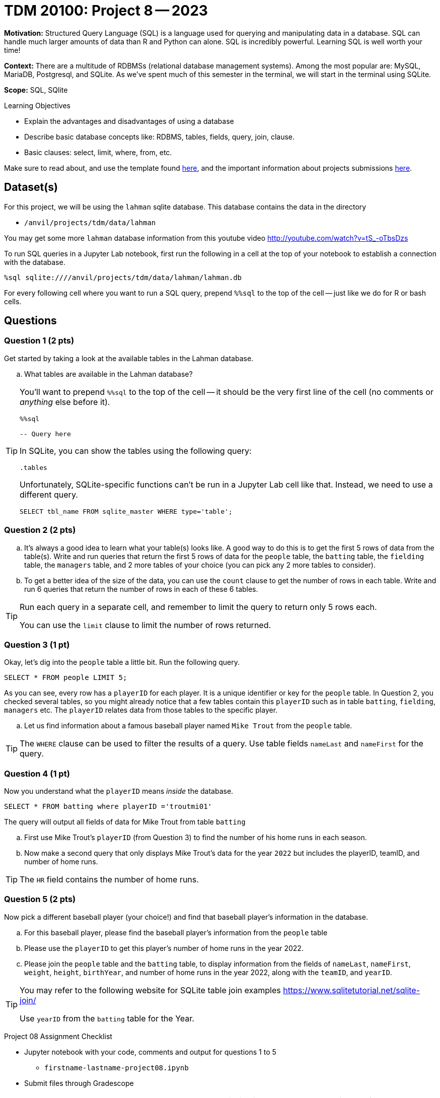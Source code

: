 = TDM 20100: Project 8 -- 2023

**Motivation:** Structured Query Language (SQL) is a language used for querying and manipulating data in a database. SQL can handle much larger amounts of data than R and Python can alone. SQL is incredibly powerful. Learning SQL is well worth your time!

**Context:** There are a multitude of RDBMSs (relational database management systems). Among the most popular are: MySQL, MariaDB, Postgresql, and SQLite. As we've spent much of this semester in the terminal, we will start in the terminal using SQLite.

**Scope:** SQL, SQlite

.Learning Objectives
****
- Explain the advantages and disadvantages of using a database 
- Describe basic database concepts like: RDBMS, tables, fields, query, join, clause.
- Basic clauses: select, limit, where, from, etc.
****

Make sure to read about, and use the template found xref:templates.adoc[here], and the important information about projects submissions xref:submissions.adoc[here].

== Dataset(s)

For this project, we will be using the `lahman` sqlite database. This database contains the data in the directory  

- `/anvil/projects/tdm/data/lahman`

You may get some more `lahman` database information from this youtube video http://youtube.com/watch?v=tS_-oTbsDzs
[2023 SABR Analytics:Sean Lahman, "introduction to Baseball Databases"]

To run SQL queries in a Jupyter Lab notebook, first run the following in a cell at the top of your notebook to establish a connection with the database.

[source,ipython]
----
%sql sqlite:////anvil/projects/tdm/data/lahman/lahman.db
----

For every following cell where you want to run a SQL query, prepend `%%sql` to the top of the cell -- just like we do for R or bash cells.

== Questions

=== Question 1 (2 pts)

Get started by taking a look at the available tables in the Lahman database.

[loweralpha]
.. What tables are available in the Lahman database?

[TIP]
====
You'll want to prepend `%%sql` to the top of the cell -- it should be the very first line of the cell (no comments or _anything_ else before it).

[source,ipython]
----
%%sql

-- Query here
----
 
In SQLite, you can show the tables using the following query:

[source, sql]
----
.tables
----

Unfortunately, SQLite-specific functions can't be run in a Jupyter Lab cell like that. Instead, we need to use a different query.

[source, sql]
----
SELECT tbl_name FROM sqlite_master WHERE type='table';
----
====

=== Question 2 (2 pts)

[loweralpha]
.. It's always a good idea to learn what your table(s) looks like. A good way to do this is to get the first 5 rows of data from the table(s). Write and run queries that return the first 5 rows of data for the `people` table, the `batting` table, the `fielding` table, the `managers` table, and 2 more tables of your choice (you can pick any 2 more tables to consider).

.. To get a better idea of the size of the data, you can use the `count` clause to get the number of rows in each table. Write and run 6 queries that return the number of rows in each of these 6 tables.

[TIP]
====
Run each query in a separate cell, and remember to limit the query to return only 5 rows each.

You can use the `limit` clause to limit the number of rows returned.
====

=== Question 3 (1 pt)

Okay, let's dig into the `people` table a little bit. Run the following query.

[source, sql]
----
SELECT * FROM people LIMIT 5;
----

As you can see, every row has a `playerID` for each player. It is a unique identifier or key for the `people` table.  In Question 2, you checked several tables, so you might already notice that a few tables contain this `playerID` such as in table `batting`, `fielding`, `managers` etc.  The `playerID` relates data from those tables to the specific player.
[loweralpha]
.. Let us find information about a famous baseball player named `Mike Trout` from the `people` table.

[TIP]
====
The `WHERE` clause can be used to filter the results of a query.
Use table fields `nameLast` and `nameFirst` for the query.
====


=== Question 4 (1 pt)

Now you understand what the `playerID` means _inside_ the database.

[source, sql]
----
SELECT * FROM batting where playerID ='troutmi01'
----

The query will output all fields of data for Mike Trout from table `batting`
[loweralpha]
.. First use Mike Trout's `playerID` (from Question 3) to find the number of his home runs in each season.
.. Now make a second query that only displays Mike Trout's data for the year `2022` but includes the playerID, teamID, and number of home runs.

[TIP]
====
The `HR` field contains the number of home runs.
==== 

=== Question 5 (2 pts)

Now pick a different baseball player (your choice!) and find that baseball player's information in the database.

[loweralpha]

.. For this baseball player, please find the baseball player's information from the `people` table
.. Please use the `playerID` to get this player's number of home runs in the year 2022.
.. Please join the `people` table and the `batting` table, to display information from the fields of `nameLast`, `nameFirst`, `weight`, `height`, `birthYear`, and number of home runs in the year 2022, along with the `teamID`, and `yearID`.

[TIP]
====
You may refer to the following website for SQLite table join examples   https://www.sqlitetutorial.net/sqlite-join/ 

Use `yearID` from the `batting` table for the Year.
====

Project 08 Assignment Checklist
====
* Jupyter notebook with your code, comments and output for questions 1 to 5
    ** `firstname-lastname-project08.ipynb`
* Submit files through Gradescope
====


[WARNING]
====
_Please_ make sure to double check that your submission is complete, and contains all of your code and output before submitting. If you are on a spotty internet connection, it is recommended to download your submission after submitting it to make sure what you _think_ you submitted, was what you _actually_ submitted.                                                                                                                         
In addition, please review our xref:submissions.adoc[submission guidelines] before submitting your project
====